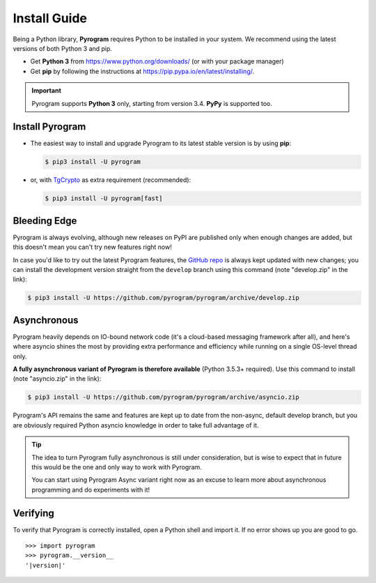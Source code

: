 Install Guide
=============

Being a Python library, **Pyrogram** requires Python to be installed in your system.
We recommend using the latest versions of both Python 3 and pip.

- Get **Python 3** from https://www.python.org/downloads/ (or with your package manager)
- Get **pip** by following the instructions at https://pip.pypa.io/en/latest/installing/.

.. important::

    Pyrogram supports **Python 3** only, starting from version 3.4. **PyPy** is supported too.

Install Pyrogram
----------------

-   The easiest way to install and upgrade Pyrogram to its latest stable version is by using **pip**:

    .. code-block:: text

        $ pip3 install -U pyrogram

-   or, with TgCrypto_ as extra requirement (recommended):

    .. code-block:: text

        $ pip3 install -U pyrogram[fast]

Bleeding Edge
-------------

Pyrogram is always evolving, although new releases on PyPI are published only when enough changes are added, but this
doesn't mean you can't try new features right now!

In case you'd like to try out the latest Pyrogram features, the `GitHub repo`_ is always kept updated with new changes;
you can install the development version straight from the ``develop`` branch using this command (note "develop.zip" in
the link):

.. code-block:: text

    $ pip3 install -U https://github.com/pyrogram/pyrogram/archive/develop.zip

Asynchronous
------------

Pyrogram heavily depends on IO-bound network code (it's a cloud-based messaging framework after all), and here's
where asyncio shines the most by providing extra performance and efficiency while running on a single OS-level thread
only.

**A fully asynchronous variant of Pyrogram is therefore available** (Python 3.5.3+ required).
Use this command to install (note "asyncio.zip" in the link):

.. code-block:: text

    $ pip3 install -U https://github.com/pyrogram/pyrogram/archive/asyncio.zip


Pyrogram's API remains the same and features are kept up to date from the non-async, default develop branch, but you
are obviously required Python asyncio knowledge in order to take full advantage of it.


.. tip::

    The idea to turn Pyrogram fully asynchronous is still under consideration, but is wise to expect that in future this
    would be the one and only way to work with Pyrogram.

    You can start using Pyrogram Async variant right now as an excuse to learn more about asynchronous programming and
    do experiments with it!

.. raw:: html

    <script async
        src="https://telegram.org/js/telegram-widget.js?4"
        data-telegram-post="Pyrogram/4"
        data-width="100%">
    </script>

.. centered:: Subscribe to `@Pyrogram <https://t.me/Pyrogram>`_ for news and announcements

Verifying
---------

To verify that Pyrogram is correctly installed, open a Python shell and import it.
If no error shows up you are good to go.

.. parsed-literal::

    >>> import pyrogram
    >>> pyrogram.__version__
    '|version|'

.. _TgCrypto: ../topics/tgcrypto
.. _`Github repo`: http://github.com/pyrogram/pyrogram
